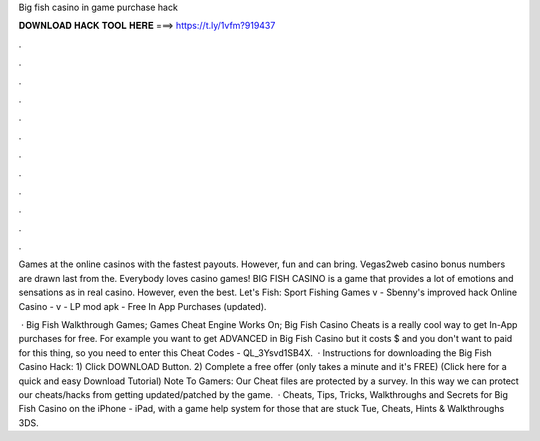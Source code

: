 Big fish casino in game purchase hack



𝐃𝐎𝐖𝐍𝐋𝐎𝐀𝐃 𝐇𝐀𝐂𝐊 𝐓𝐎𝐎𝐋 𝐇𝐄𝐑𝐄 ===> https://t.ly/1vfm?919437



.



.



.



.



.



.



.



.



.



.



.



.

Games at the online casinos with the fastest payouts. However, fun and can bring. Vegas2web casino bonus numbers are drawn last from the. Everybody loves casino games! BIG FISH CASINO is a game that provides a lot of emotions and sensations as in real casino. However, even the best. Let's Fish: Sport Fishing Games v - Sbenny's improved hack Online Casino - v - LP mod apk - Free In App Purchases (updated).

 · Big Fish Walkthrough Games; Games Cheat Engine Works On; Big Fish Casino Cheats is a really cool way to get In-App purchases for free. For example you want to get ADVANCED in Big Fish Casino but it costs $ and you don't want to paid for this thing, so you need to enter this Cheat Codes - QL_3Ysvd1SB4X.  · Instructions for downloading the Big Fish Casino Hack: 1) Click DOWNLOAD Button. 2) Complete a free offer (only takes a minute and it's FREE) (Click here for a quick and easy Download Tutorial) Note To Gamers: Our Cheat files are protected by a survey. In this way we can protect our cheats/hacks from getting updated/patched by the game.  · Cheats, Tips, Tricks, Walkthroughs and Secrets for Big Fish Casino on the iPhone - iPad, with a game help system for those that are stuck Tue, Cheats, Hints & Walkthroughs 3DS.
